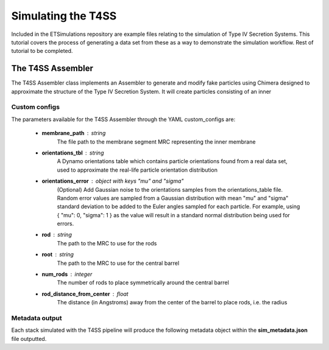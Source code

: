 Simulating the T4SS
===================
Included in the ETSimulations repository are example files relating to the simulation of Type IV Secretion Systems. This tutorial covers the process of generating a data set from these as a way to demonstrate the simulation workflow.
Rest of tutorial to be completed.

.. _tutorial-t4ss-assembler:

==================
The T4SS Assembler
==================

The T4SS Assembler class implements an Assembler to generate and modify fake particles using Chimera designed to approximate the structure of the Type IV Secretion System. It will create particles consisting of an inner

--------------
Custom configs
--------------
The parameters available for the T4SS Assembler through the YAML custom\_configs are:

    * **membrane\_path** : string
        The file path to the membrane segment MRC representing the inner membrane

    * **orientations\_tbl** : string
        A Dynamo orientations table which contains particle orientations found from a real data set, used to approximate the real-life particle orientation distribution

    * **orientations\_error** : object with keys "mu" and "sigma"
        (Optional) Add Gaussian noise to the orientations samples from the orientations\_table file. Random error values are sampled from a Gaussian distribution with mean "mu" and "sigma" standard deviation to be added to the Euler angles sampled for each particle. For example, using { "mu": 0, "sigma": 1 } as the value will result in a standard normal distribution being used for errors.

    * **rod** : string
        The path to the MRC to use for the rods

    * **root** : string
        The path to the MRC to use for the central barrel

    * **num_rods** : integer
        The number of rods to place symmetrically around the central barrel

    * **rod_distance_from_center** : float
        The distance (in Angstroms) away from the center of the barrel to place rods, i.e. the radius

---------------
Metadata output
---------------
Each stack simulated with the T4SS pipeline will produce the following metadata object within the **sim\_metadata.json** file outputted.
